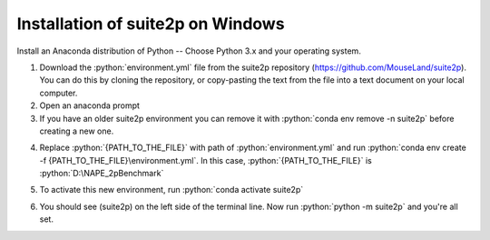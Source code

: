 Installation of suite2p on Windows
====================================

Install an Anaconda distribution of Python -- Choose Python 3.x and your operating system.

.. highlight:: rst

.. role:: python(code)
    :language: python


1. Download the :python:`environment.yml` file from the suite2p repository (https://github.com/MouseLand/suite2p). You can do this by cloning the repository, or copy-pasting the text from the file into a text document on your local computer.

2. Open an anaconda prompt

3. If you have an older suite2p environment you can remove it with :python:`conda env remove -n suite2p` before creating a new one.

.. image:: pre.png

4. Replace :python:`{PATH_TO_THE_FILE}` with path of :python:`environment.yml` and run :python:`conda env create -f {PATH_TO_THE_FILE}\environment.yml`. In this case, :python:`{PATH_TO_THE_FILE}` is :python:`D:\NAPE_2pBenchmark`

.. image:: path.png

.. image:: env.png

5. To activate this new environment, run :python:`conda activate suite2p`

.. image:: run.png

6. You should see (suite2p) on the left side of the terminal line. Now run :python:`python -m suite2p` and you're all set.

.. image:: final.png